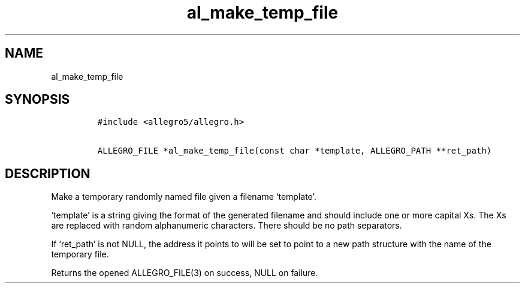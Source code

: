 .TH al_make_temp_file 3 "" "Allegro reference manual"
.SH NAME
.PP
al_make_temp_file
.SH SYNOPSIS
.IP
.nf
\f[C]
#include\ <allegro5/allegro.h>

ALLEGRO_FILE\ *al_make_temp_file(const\ char\ *template,\ ALLEGRO_PATH\ **ret_path)
\f[]
.fi
.SH DESCRIPTION
.PP
Make a temporary randomly named file given a filename `template'.
.PP
`template' is a string giving the format of the generated filename
and should include one or more capital Xs.
The Xs are replaced with random alphanumeric characters.
There should be no path separators.
.PP
If `ret_path' is not NULL, the address it points to will be set to
point to a new path structure with the name of the temporary file.
.PP
Returns the opened ALLEGRO_FILE(3) on success, NULL on failure.
